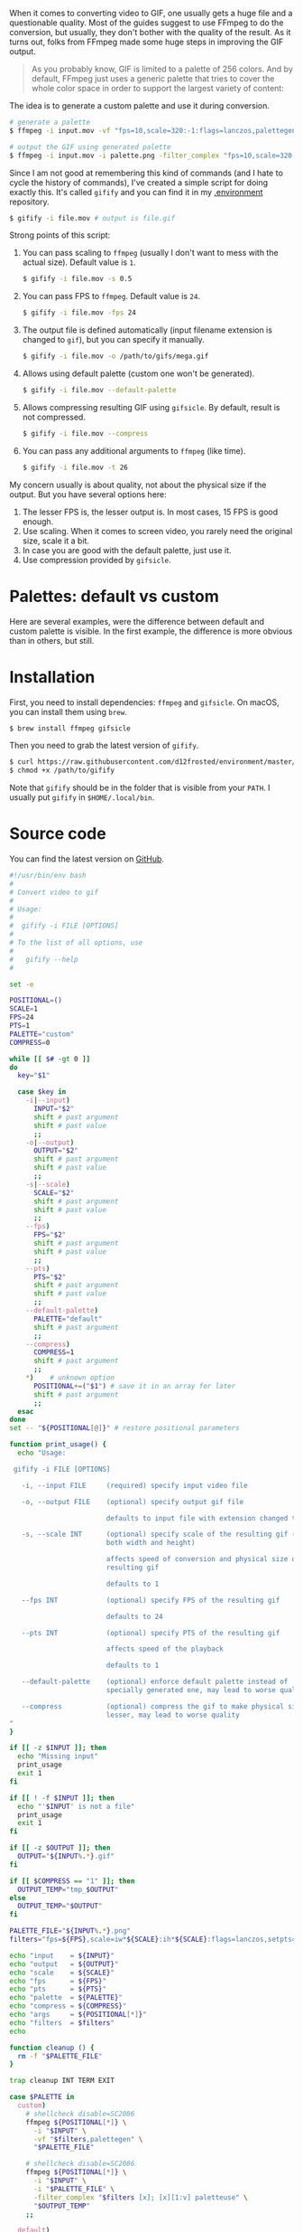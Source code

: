 #+attr_html: :class img-half img-float-left
[[file:/images/2018-10-13-gifify/2022-07-19-20-24-38-gifify-lolcat-regular.gif]]

#+attr_html: :class img-half img-float-right
[[file:/images/2018-10-13-gifify/2022-07-19-20-24-38-gifify-lolcat-palette.gif]]

When it comes to converting video to GIF, one usually gets a huge file and a questionable quality. Most of the guides suggest to use FFmpeg to do the conversion, but usually, they don't bother with the quality of the result. As it turns out, folks from FFmpeg made some huge steps in improving the GIF output.

#+BEGIN_HTML
<!--more-->
#+END_HTML

#+BEGIN_QUOTE
As you probably know, GIF is limited to a palette of 256 colors. And by default, FFmpeg just uses a generic palette that tries to cover the whole color space in order to support the largest variety of content:
#+END_QUOTE

[[file:/images/2018-10-13-gifify/2022-07-19-20-29-03-ffmpeg-default-palette.webp]]

The idea is to generate a custom palette and use it during conversion.

#+BEGIN_SRC bash
  # generate a palette
  $ ffmpeg -i input.mov -vf "fps=10,scale=320:-1:flags=lanczos,palettegen palette.png"

  # output the GIF using generated palette
  $ ffmpeg -i input.mov -i palette.png -filter_complex "fps=10,scale=320:-1:flags=lanczos[x];[x][1:v]paletteuse" output.gif
#+END_SRC

Since I am not good at remembering this kind of commands (and I hate to cycle the history of commands), I've created a simple script for doing exactly this. It's called =gifify= and you can find it in my [[https://github.com/d12frosted/environment/blob/master/bin/gifify][.environment]] repository.

#+begin_src bash
  $ gifify -i file.mov # output is file.gif
#+END_SRC

Strong points of this script:

1. You can pass scaling to =ffmpeg= (usually I don't want to mess with the actual size). Default value is =1=.
   #+BEGIN_SRC bash
     $ gifify -i file.mov -s 0.5
   #+END_SRC
2. You can pass FPS to =ffmpeg=. Default value is =24=.
   #+BEGIN_SRC bash
     $ gifify -i file.mov -fps 24
   #+END_SRC
3. The output file is defined automatically (input filename extension is changed to =gif=), but you can specify it manually.
   #+BEGIN_SRC bash
     $ gifify -i file.mov -o /path/to/gifs/mega.gif
   #+END_SRC
4. Allows using default palette (custom one won't be generated).
   #+BEGIN_SRC bash
     $ gifify -i file.mov --default-palette
   #+END_SRC
5. Allows compressing resulting GIF using =gifsicle=. By default, result is not compressed.
   #+BEGIN_SRC bash
     $ gifify -i file.mov --compress
   #+END_SRC
6. You can pass any additional arguments to =ffmpeg= (like time).
   #+BEGIN_SRC bash
     $ gifify -i file.mov -t 26
   #+END_SRC

My concern usually is about quality, not about the physical size if the output. But you have several options here:

1. The lesser FPS is, the lesser output is. In most cases, 15 FPS is good enough.
2. Use scaling. When it comes to screen video, you rarely need the original size, scale it a bit.
3. In case you are good with the default palette, just use it.
4. Use compression provided by =gifsicle=.

* Palettes: default vs custom
:PROPERTIES:
:ID:                     f1273041-5435-4b8f-8d36-83b49e65a996
:END:

Here are several examples, were the difference between default and custom
palette is visible. In the first example, the difference is more obvious than in
others, but still.

#+attr_html: :class img-half img-float-left
[[file:/images/2018-10-13-gifify/2022-07-19-20-29-47-gifify-lolcat-regular.gif]]

#+attr_html: :class img-half img-float-right
[[file:/images/2018-10-13-gifify/2022-07-19-20-29-47-gifify-lolcat-palette.gif]]

#+attr_html: :class img-half img-float-left
[[file:/images/2018-10-13-gifify/2022-07-19-20-30-26-gifify-screen-regular.gif]]

#+attr_html: :class img-half img-float-right
[[file:/images/2018-10-13-gifify/2022-07-19-20-30-26-gifify-screen-palette.gif]]

#+attr_html: :class img-half img-float-left
[[file:/images/2018-10-13-gifify/2022-07-19-20-30-51-gifify-monty-regular.gif]]

#+attr_html: :class img-half img-float-right
[[file:/images/2018-10-13-gifify/2022-07-19-20-30-51-gifify-monty-palette.gif]]

* Installation
:PROPERTIES:
:ID:                     6731df79-e44e-4829-ad36-f9ceeb69c862
:END:

First, you need to install dependencies: =ffmpeg= and =gifsicle=. On macOS, you can install them using =brew=.

#+BEGIN_SRC bash
  $ brew install ffmpeg gifsicle
#+END_SRC

Then you need to grab the latest version of =gifify=.

#+BEGIN_SRC bash
  $ curl https://raw.githubusercontent.com/d12frosted/environment/master/utils/bin/gifify > /path/to/gifify
  $ chmod +x /path/to/gifify
#+END_SRC

Note that =gifify= should be in the folder that is visible from your =PATH=. I usually put =gifify= in =$HOME/.local/bin=.

* Source code
:PROPERTIES:
:ID:                     a6441284-0456-47c4-9f24-4c7f9a3eafe7
:END:

You can find the latest version on [[https://github.com/d12frosted/environment/blob/master/bin/gifify][GitHub]].

#+BEGIN_SRC bash
  #!/usr/bin/env bash
  #
  # Convert video to gif
  #
  # Usage:
  #
  #  gifify -i FILE [OPTIONS]
  #
  # To the list of all options, use
  #
  #   gifify --help
  #

  set -e

  POSITIONAL=()
  SCALE=1
  FPS=24
  PTS=1
  PALETTE="custom"
  COMPRESS=0

  while [[ $# -gt 0 ]]
  do
    key="$1"

    case $key in
      -i|--input)
        INPUT="$2"
        shift # past argument
        shift # past value
        ;;
      -o|--output)
        OUTPUT="$2"
        shift # past argument
        shift # past value
        ;;
      -s|--scale)
        SCALE="$2"
        shift # past argument
        shift # past value
        ;;
      --fps)
        FPS="$2"
        shift # past argument
        shift # past value
        ;;
      --pts)
        PTS="$2"
        shift # past argument
        shift # past value
        ;;
      --default-palette)
        PALETTE="default"
        shift # past argument
        ;;
      --compress)
        COMPRESS=1
        shift # past argument
        ;;
      ,*)    # unknown option
        POSITIONAL+=("$1") # save it in an array for later
        shift # past argument
        ;;
    esac
  done
  set -- "${POSITIONAL[@]}" # restore positional parameters

  function print_usage() {
    echo "Usage:

   gifify -i FILE [OPTIONS]

     -i, --input FILE     (required) specify input video file

     -o, --output FILE    (optional) specify output gif file

                          defaults to input file with extension changed to gif

     -s, --scale INT      (optional) specify scale of the resulting gif (affects
                          both width and height)

                          affects speed of conversion and physical size of the
                          resulting gif

                          defaults to 1

     --fps INT            (optional) specify FPS of the resulting gif

                          defaults to 24

     --pts INT            (optional) specify PTS of the resulting gif

                          affects speed of the playback

                          defaults to 1

     --default-palette    (optional) enforce default palette instead of
                          specially generated one, may lead to worse quality

     --compress           (optional) compress the gif to make physical size
                          lesser, may lead to worse quality
  "
  }

  if [[ -z $INPUT ]]; then
    echo "Missing input"
    print_usage
    exit 1
  fi

  if [[ ! -f $INPUT ]]; then
    echo "'$INPUT' is not a file"
    print_usage
    exit 1
  fi

  if [[ -z $OUTPUT ]]; then
    OUTPUT="${INPUT%.*}.gif"
  fi

  if [[ $COMPRESS == "1" ]]; then
    OUTPUT_TEMP="tmp_$OUTPUT"
  else
    OUTPUT_TEMP="$OUTPUT"
  fi

  PALETTE_FILE="${INPUT%.*}.png"
  filters="fps=${FPS},scale=iw*${SCALE}:ih*${SCALE}:flags=lanczos,setpts=${PTS}*PTS"

  echo "input    = ${INPUT}"
  echo "output   = ${OUTPUT}"
  echo "scale    = ${SCALE}"
  echo "fps      = ${FPS}"
  echo "pts      = ${PTS}"
  echo "palette  = ${PALETTE}"
  echo "compress = ${COMPRESS}"
  echo "args     = ${POSITIONAL[*]}"
  echo "filters  = $filters"
  echo

  function cleanup () {
    rm -f "$PALETTE_FILE"
  }

  trap cleanup INT TERM EXIT

  case $PALETTE in
    custom)
      # shellcheck disable=SC2086
      ffmpeg ${POSITIONAL[*]} \
        -i "$INPUT" \
        -vf "$filters,palettegen" \
        "$PALETTE_FILE"

      # shellcheck disable=SC2086
      ffmpeg ${POSITIONAL[*]} \
        -i "$INPUT" \
        -i "$PALETTE_FILE" \
        -filter_complex "$filters [x]; [x][1:v] paletteuse" \
        "$OUTPUT_TEMP"
      ;;

    default)
      # shellcheck disable=SC2086
      ffmpeg ${POSITIONAL[*]} \
        -i "$INPUT" \
        -filter_complex "$filters" \
        "$OUTPUT_TEMP"
      ;;
  esac

  if [[ $COMPRESS == "1" ]]; then
    gifsicle --optimize=3 --delay=3 "$OUTPUT_TEMP" -o "$OUTPUT"
  fi
#+END_SRC

* More quality
:PROPERTIES:
:ID:                     baf8cf36-9534-4963-a41f-365cdd5b0c68
:END:

In this post, I covered only quality improvements from using a custom palette. But actually, there are other ways to tweak you GIF when using FFmpeg. You can find out more in High quality GIF with FFmpeg.
